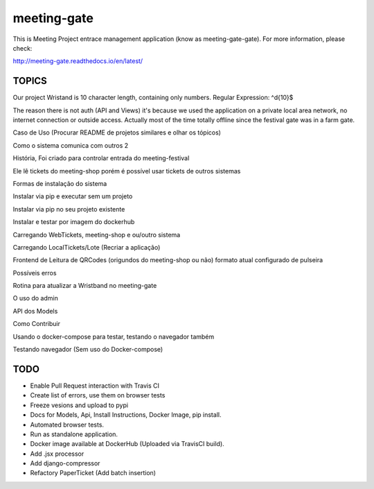 ============
meeting-gate
============

.. image:: https://img.shields.io/pypi/v/meeting-gate.svg
        :target: https://pypi.python.org/pypi/meeting-gate

.. image:: https://travis-ci.org/mauler/meeting-gate.svg?branch=master
        :target: https://travis-ci.org/mauler/meeting-gate

.. image:: https://coveralls.io/repos/github/mauler/meeting-gate/badge.svg?branch=master
    :target: https://coveralls.io/github/mauler/meeting-gate?branch=master

.. image:: https://readthedocs.org/projects/meeting-gate/badge/?version=latest
        :target: https://readthedocs.org/projects/meeting-gate/?badge=latest
        :alt: Documentation Status

.. image:: https://landscape.io/github/mauler/meeting-gate/master/landscape.svg?style=flat
        :target: https://landscape.io/github/mauler/meeting-gate/master
        :alt: Code Health

.. image:: https://img.shields.io/scrutinizer/g/mauler/meeting-gate.svg
        :target: https://scrutinizer-ci.com/g/mauler/meeting-gate/?branch=master
        :alt: Scrutinizer Code Quality


This is Meeting Project entrace management application (know as meeting-gate-gate).
For more information, please check:

http://meeting-gate.readthedocs.io/en/latest/

TOPICS
------

Our project Wristand is 10 character length, containing only numbers. Regular Expression: ^\d{10}$

The reason there is not auth (API and Views) it's because we used the application
on a private local area network, no internet connection or outside access. Actually most of the time totally offline since the festival gate was in a farm gate.

Caso de Uso (Procurar README de projetos similares e olhar os tópicos)

Como o sistema comunica com outros 2

História, Foi criado para controlar entrada do meeting-festival

Ele lê tickets do meeting-shop porém é possível usar tickets de outros sistemas

Formas de instalação do sistema

Instalar via pip e executar sem um projeto

Instalar via pip no seu projeto existente

Instalar e testar por imagem do dockerhub

Carregando WebTickets, meeting-shop e ou/outro sistema

Carregando LocalTickets/Lote (Recriar a aplicação)

Frontend de Leitura de QRCodes (origundos do meeting-shop ou não)
formato atual configurado de pulseira

Possíveis erros

Rotina para atualizar a Wristband no meeting-gate

O uso do admin

API dos Models

Como Contribuir

Usando o docker-compose para testar, testando o navegador também

Testando navegador (Sem uso do Docker-compose)


TODO
----

+ Enable Pull Request interaction with Travis CI
+ Create list of errors, use them on browser tests
+ Freeze vesions and upload to pypi
+ Docs for Models, Api, Install Instructions, Docker Image, pip install.
+ Automated browser tests.
+ Run as standalone application.
+ Docker image available at DockerHub (Uploaded via TravisCI build).
+ Add .jsx processor
+ Add django-compressor
+ Refactory PaperTicket (Add batch insertion)
